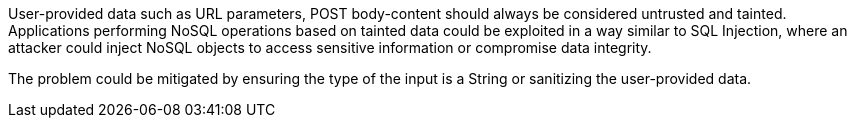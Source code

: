 User-provided data such as URL parameters, POST body-content should always be considered untrusted and tainted. Applications performing NoSQL operations based on tainted data could be exploited in a way similar to SQL Injection, where an attacker could inject NoSQL objects to access sensitive information or compromise data integrity.


The problem could be mitigated by ensuring the type of the input is a String or sanitizing the user-provided data.
